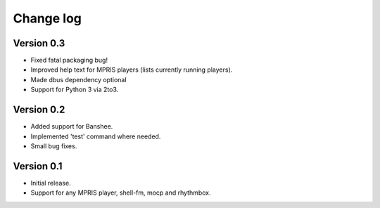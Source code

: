 Change log
==========

Version 0.3
-----------

* Fixed fatal packaging bug!
* Improved help text for MPRIS players (lists currently running players).
* Made dbus dependency optional
* Support for Python 3 via 2to3.

Version 0.2
-----------

* Added support for Banshee.
* Implemented 'test' command where needed.
* Small bug fixes.

Version 0.1
-----------

* Initial release.
* Support for any MPRIS player, shell-fm, mocp and rhythmbox.
